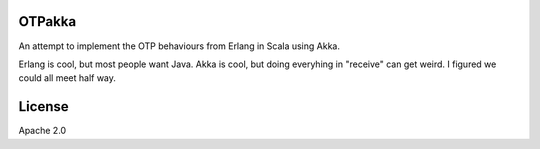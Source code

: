 OTPakka
=======

An attempt to implement the OTP behaviours from Erlang in Scala using Akka.

Erlang is cool, but most people want Java. Akka is cool, but doing everyhing in "receive" can get weird.  I figured we could all meet half way.


License
=======

Apache 2.0
